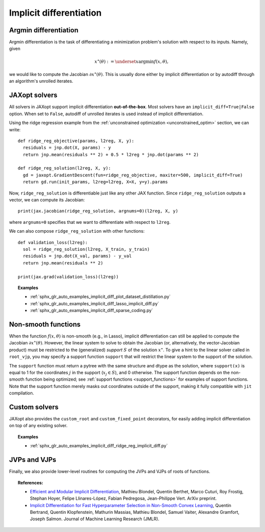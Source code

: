 .. _implicit_diff:

Implicit differentiation
========================

Argmin differentiation
----------------------

Argmin differentiation is the task of differentiating a minimization problem's
solution with respect to its inputs. Namely, given

.. math::

    x^\star(\theta) := \underset{x}{\text{argmin}} f(x, \theta),

we would like to compute the Jacobian :math:`\partial x^\star(\theta)`.  This
is usually done either by implicit differentiation or by autodiff through an
algorithm's unrolled iterates.


JAXopt solvers
--------------

All solvers in JAXopt support implicit differentiation **out-of-the-box**.
Most solvers have an ``implicit_diff=True|False`` option. When set to ``False``,
autodiff of unrolled iterates is used instead of implicit differentiation.

Using the ridge regression example from the :ref:`unconstrained optimization
<unconstrained_optim>` section, we can write::

  def ridge_reg_objective(params, l2reg, X, y):
    residuals = jnp.dot(X, params) - y
    return jnp.mean(residuals ** 2) + 0.5 * l2reg * jnp.dot(params ** 2)

  def ridge_reg_solution(l2reg, X, y):
    gd = jaxopt.GradientDescent(fun=ridge_reg_objective, maxiter=500, implicit_diff=True)
    return gd.run(init_params, l2reg=l2reg, X=X, y=y).params

Now, ``ridge_reg_solution`` is differentiable just like any other JAX function.
Since ``ridge_reg_solution`` outputs a vector, we can compute its Jacobian::

  print(jax.jacobian(ridge_reg_solution, argnums=0)(l2reg, X, y)

where ``argnums=0`` specifies that we want to differentiate with respect to ``l2reg``.

We can also compose ``ridge_reg_solution`` with other functions::

  def validation_loss(l2reg):
    sol = ridge_reg_solution(l2reg, X_train, y_train)
    residuals = jnp.dot(X_val, params) - y_val
    return jnp.mean(residuals ** 2)

  print(jax.grad(validation_loss)(l2reg))

.. topic:: Examples

   * :ref:`sphx_glr_auto_examples_implicit_diff_plot_dataset_distillation.py`
   * :ref:`sphx_glr_auto_examples_implicit_diff_lasso_implicit_diff.py`
   * :ref:`sphx_glr_auto_examples_implicit_diff_sparse_coding.py`

Non-smooth functions
--------------------

When the function :math:`f(x, \theta)` is non-smooth (e.g., in Lasso), implicit
differentiation can still be applied to compute the Jacobian
:math:`\partial x^\star(\theta)`. However, the linear system to solve to obtain
the Jacobian (or, alternatively, the vector-Jacobian product) must be restricted
to the (generalized) *support* :math:`S` of the solution :math:`x^\star`. To
give a hint to the linear solver called in ``root_vjp``, you may specify a
support function ``support`` that will restrict the linear system to the support
of the solution.

The ``support`` function must return a pytree with the same structure and dtype
as the solution, where ``support(x)`` is equal to 1 for the coordinates :math:`j`
in the support (:math:`x_{j} \in S`), and 0 otherwise. The support function
depends on the non-smooth function being optimized; see :ref:`support functions
<support_functions>` for examples of support functions. Note that the
support function merely masks out coordinates outside of the support, making it
fully compatible with ``jit`` compilation.

Custom solvers
--------------

.. autosummary::
  :toctree: _autosummary

    jaxopt.implicit_diff.custom_root
    jaxopt.implicit_diff.custom_fixed_point

JAXopt also provides the ``custom_root`` and ``custom_fixed_point`` decorators,
for easily adding implicit differentiation on top of any existing solver.

.. topic:: Examples

   * :ref:`sphx_glr_auto_examples_implicit_diff_ridge_reg_implicit_diff.py`

JVPs and VJPs
-------------

Finally, we also provide lower-level routines for computing the JVPs and VJPs
of roots of functions.

.. autosummary::
  :toctree: _autosummary

    jaxopt.implicit_diff.root_jvp
    jaxopt.implicit_diff.root_vjp

.. topic:: References:

 * `Efficient and Modular Implicit Differentiation
   <https://arxiv.org/abs/2105.15183>`_,
   Mathieu Blondel, Quentin Berthet, Marco Cuturi, Roy Frostig, Stephan Hoyer, Felipe Llinares-López, Fabian Pedregosa, Jean-Philippe Vert.
   ArXiv preprint.

 * `Implicit Differentiation for Fast Hyperparameter Selection in Non-Smooth Convex Learning
   <https://www.jmlr.org/papers/volume23/21-0486/21-0486.pdf>`_,
   Quentin Bertrand, Quentin Klopfenstein, Mathurin Massias, Mathieu Blondel, Samuel Vaiter, Alexandre Gramfort, Joseph Salmon.
   Journal of Machine Learning Research (JMLR).

